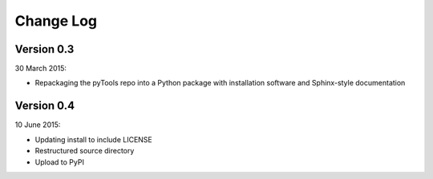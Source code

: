 Change Log
==========

Version 0.3
-----------

30 March 2015:

- Repackaging the pyTools repo into a Python package with
  installation software and Sphinx-style documentation

Version 0.4
-----------

10 June 2015:

- Updating install to include LICENSE
- Restructured source directory
- Upload to PyPI

